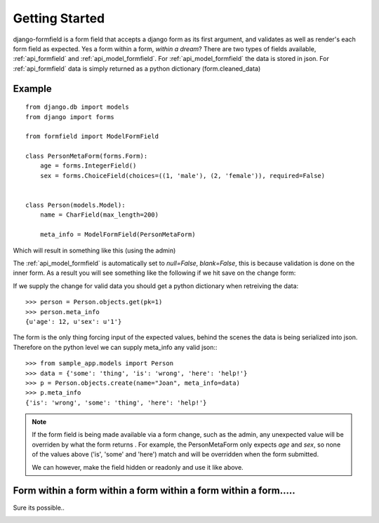.. _getting_started:

===============
Getting Started
===============

django-formfield is a form field that accepts a django form as its first argument, and validates 
as well as render's each form field as expected. Yes a form within a form, *within a dream*? There 
are two types of fields available, :ref:`api_formfield` and :ref:`api_model_formfield`. For 
:ref:`api_model_formfield` the data is stored in json. For :ref:`api_formfield` data is simply 
returned as a python dictionary (form.cleaned_data)

Example
=======

::

    from django.db import models
    from django import forms
    
    from formfield import ModelFormField

    class PersonMetaForm(forms.Form):
        age = forms.IntegerField()
        sex = forms.ChoiceField(choices=((1, 'male'), (2, 'female')), required=False)
        

    class Person(models.Model):
        name = CharField(max_length=200)
        
        meta_info = ModelFormField(PersonMetaForm)

Which will result in something like this (using the admin)

.. image:: ss001.png

The :ref:`api_model_formfield` is automatically set to `null=False`, `blank=False`, this is 
because validation is done on the inner form. As a result you will see something like the 
following if we hit save on the change form:

.. image:: ss002.png

If we supply the change for valid data you should get a python dictionary when retreiving 
the data::

    >>> person = Person.objects.get(pk=1)
    >>> person.meta_info
    {u'age': 12, u'sex': u'1'}
    
The form is the only thing forcing input of the expected values, behind the scenes the 
data is being serialized into json. Therefore on the python level we can supply meta_info 
any valid json:::

    >>> from sample_app.models import Person
    >>> data = {'some': 'thing', 'is': 'wrong', 'here': 'help!'}
    >>> p = Person.objects.create(name="Joan", meta_info=data)
    >>> p.meta_info
    {'is': 'wrong', 'some': 'thing', 'here': 'help!'}
    
.. note::

    If the form field is being made available via a form change, such as the admin, any 
    unexpected value will be overriden by what the form returns . For example, the 
    PersonMetaForm only expects `age` and `sex`, so none of the values above 
    ('is', 'some' and 'here') match and will be overridden when the form submitted. 
    
    We can however, make the field hidden or readonly and use it like above.
    
Form within a form within a form within a form within a form.....
=================================================================

Sure its possible..

.. image:: ss003.png